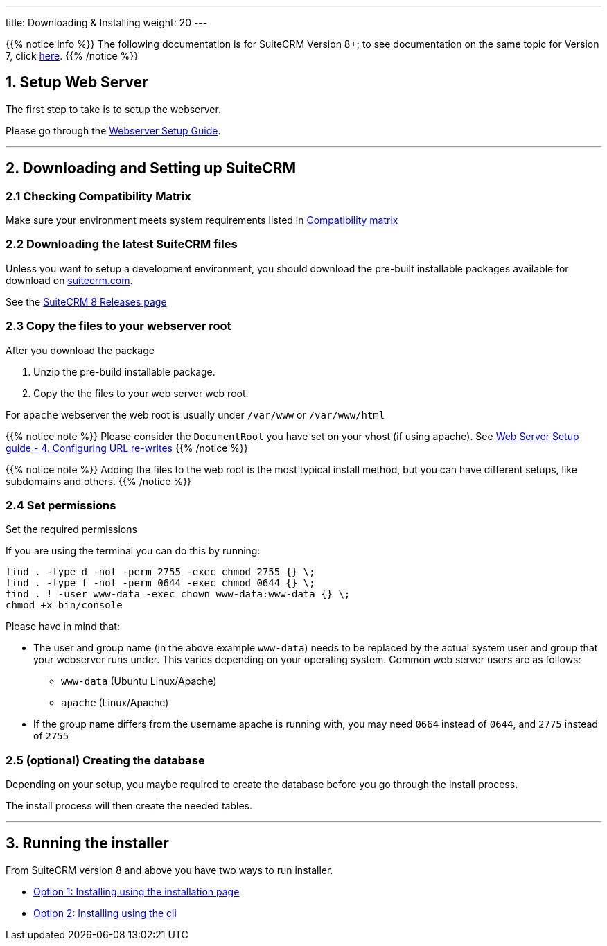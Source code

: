 ---
title: Downloading & Installing
weight: 20
---

:imagesdir: /images/en/8.x/admin/install-guide

:toc:

{{% notice info %}}
The following documentation is for SuiteCRM Version 8+; to see documentation on the same topic for Version 7, click link:../../../../admin/installation-guide/downloading-installing[here].
{{% /notice %}}


== 1. Setup Web Server

The first step to take is to setup the webserver.

Please go through the link:../webserver-setup-guide/[Webserver Setup Guide].

'''

== 2. Downloading and Setting up SuiteCRM

=== 2.1 Checking Compatibility Matrix

Make sure your environment meets system requirements listed in link:../../compatibility-matrix/[Compatibility matrix]

=== 2.2 Downloading the latest SuiteCRM files

Unless you want to setup a development environment, you should download the pre-built installable packages available for download on link:https://suitecrm.com/download/[suitecrm.com,window=_blank].

See the link:../../releases/[SuiteCRM 8 Releases page]

=== 2.3 Copy the files to your webserver root

After you download the package

. Unzip the pre-build installable package.
. Copy the the files to your web server web root.

For `apache` webserver the web root is usually under `/var/www` or `/var/www/html`

{{% notice note %}}
Please consider the `DocumentRoot` you have set on your vhost (if using apache). See link:../webserver-setup-guide#_4_configuring_url_re_writes[Web Server Setup guide - 4. Configuring URL re-writes]
{{% /notice %}}

{{% notice note %}}
Adding the files to the web root is the most typical install method, but you can have different setups, like subdomains and others.
{{% /notice %}}

=== 2.4 Set permissions

Set the required permissions

If you are using the terminal you can do this by running:

[source,bash]
----
find . -type d -not -perm 2755 -exec chmod 2755 {} \;
find . -type f -not -perm 0644 -exec chmod 0644 {} \;
find . ! -user www-data -exec chown www-data:www-data {} \;
chmod +x bin/console
----

Please have in mind that:

* The user and group name (in the above example `www-data`) needs to be replaced by the actual system user and group that your webserver runs under. This varies depending on your
operating system. Common web server users are as follows:
** `www-data` (Ubuntu Linux/Apache)
** `apache` (Linux/Apache)

* If the group name differs from the username apache is running with, you may need `0664` instead of `0644`, and `2775` instead of `2755`

=== 2.5 (optional) Creating the database

Depending on your setup, you maybe required to create the database before you go through the install process.

The install process will then create the needed tables.

'''

== 3. Running the installer

From SuiteCRM version 8 and above you have two ways to run installer.

* link:../running-the-ui-installer/[Option 1: Installing using the installation page]
* link:../running-the-cli-installer/[Option 2: Installing using the cli]
